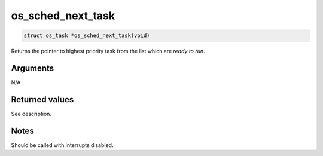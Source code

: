 os\_sched\_next\_task
-----------------------

.. code:: c

    struct os_task *os_sched_next_task(void)

Returns the pointer to highest priority task from the list which are
*ready to run*.

Arguments
^^^^^^^^^

N/A

Returned values
^^^^^^^^^^^^^^^

See description.

Notes
^^^^^

Should be called with interrupts disabled.
